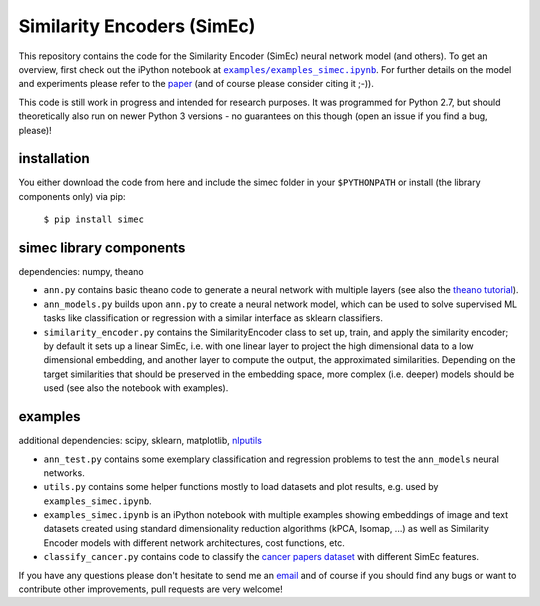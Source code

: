 Similarity Encoders (SimEc)
===========================

This repository contains the code for the Similarity Encoder (SimEc) neural network model (and others). To get an overview, first check out the iPython notebook at |examples/examples_simec.ipynb|_. 
For further details on the model and experiments please refer to the paper_ (and of course please consider citing it ;-)).

.. |examples/examples_simec.ipynb| replace:: ``examples/examples_simec.ipynb``
.. _examples/examples_simec.ipynb: https://github.com/cod3licious/simec/blob/master/examples/examples_simec.ipynb
.. _paper: http://arxiv.org/abs/1702.01824


This code is still work in progress and intended for research purposes. It was programmed for Python 2.7, but should theoretically also run on newer Python 3 versions - no guarantees on this though (open an issue if you find a bug, please)!


installation
------------
You either download the code from here and include the simec folder in your ``$PYTHONPATH`` or install (the library components only) via pip:

    ``$ pip install simec``


simec library components
------------------------

dependencies: numpy, theano

- ``ann.py`` contains basic theano code to generate a neural network with multiple layers (see also the `theano tutorial`_).
- ``ann_models.py`` builds upon ``ann.py`` to create a neural network model, which can be used to solve supervised ML tasks like classification or regression with a similar interface as sklearn classifiers.
- ``similarity_encoder.py`` contains the SimilarityEncoder class to set up, train, and apply the similarity encoder; by default it sets up a linear SimEc, i.e. with one linear layer to project the high dimensional data to a low dimensional embedding, and another layer to compute the output, the approximated similarities. Depending on the target similarities that should be preserved in the embedding space, more complex (i.e. deeper) models should be used (see also the notebook with examples).

.. _`theano tutorial`: http://deeplearning.net/tutorial/index.html


examples
--------

additional dependencies: scipy, sklearn, matplotlib, nlputils_

.. _nlputils: https://github.com/cod3licious/nlputils

- ``ann_test.py`` contains some exemplary classification and regression problems to test the ``ann_models`` neural networks.
- ``utils.py`` contains some helper functions mostly to load datasets and plot results, e.g. used by ``examples_simec.ipynb``.
- ``examples_simec.ipynb`` is an iPython notebook with multiple examples showing embeddings of image and text datasets created using standard dimensionality reduction algorithms (kPCA, Isomap, ...) as well as Similarity Encoder models with different network architectures, cost functions, etc.
- ``classify_cancer.py`` contains code to classify the `cancer papers dataset`_ with different SimEc features.

.. _`cancer papers dataset`: https://github.com/cod3licious/cancer_papers

If you have any questions please don't hesitate to send me an `email <mailto:cod3licious@gmail.com>`_ and of course if you should find any bugs or want to contribute other improvements, pull requests are very welcome!
